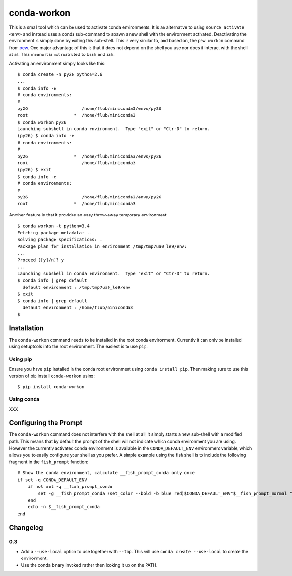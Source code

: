============
conda-workon
============

This is a small tool which can be used to activate conda environments.
It is an alternative to using ``source activate <env>`` and instead
uses a conda sub-command to spawn a new shell with the environment
activated.  Deactivating the environment is simply done by exiting
this sub-shell.  This is very similar to, and based on, the ``pew
workon`` command from pew_.  One major advantage of this is that it
does not depend on the shell you use nor does it interact with the
shell at all.  This means it is not restricted to bash and zsh.

.. _pew: https://pypi.python.org/pypi/pew

Activating an environment simply looks like this::

   $ conda create -n py26 python=2.6
   ...
   $ conda info -e
   # conda environments:
   #
   py26                     /home/flub/miniconda3/envs/py26
   root                  *  /home/flub/miniconda3
   $ conda workon py26
   Launching subshell in conda environment.  Type "exit" or "Ctr-D" to return.
   (py26) $ conda info -e
   # conda environments:
   #
   py26                  *  /home/flub/miniconda3/envs/py26
   root                     /home/flub/miniconda3
   (py26) $ exit
   $ conda info -e
   # conda environments:
   #
   py26                     /home/flub/miniconda3/envs/py26
   root                  *  /home/flub/miniconda3

Another feature is that it provides an easy throw-away temporary
environment::

   $ conda workon -t python=3.4
   Fetching package metadata: ..
   Solving package specifications: .
   Package plan for installation in environment /tmp/tmp7ua0_le9/env:
   ...
   Proceed ([y]/n)? y
   ...
   Launching subshell in conda environment.  Type "exit" or "Ctr-D" to return.
   $ conda info | grep default
     default environment : /tmp/tmp7ua0_le9/env
   $ exit
   $ conda info | grep default
     default environment : /home/flub/miniconda3
   $


Installation
============

The ``conda-workon`` command needs to be installed in the root conda
environment.  Currently it can only be installed using setuptools into
the root environment.  The easiest is to use ``pip``.

Using pip
---------

Ensure you have ``pip`` installed in the conda root environment using
``conda install pip``.  Then making sure to use this version of pip
install ``conda-workon`` using::

  $ pip install conda-workon

Using conda
-----------

XXX


Configuring the Prompt
======================

The ``conda-workon`` command does not interfere with the shell at all,
it simply starts a new sub-shell with a modified path.  This means
that by default the prompt of the shell will not indicate which conda
environment you are using.  However the currently activated conda
environment is available in the ``CONDA_DEFAULT_ENV`` environment
variable, which allows you to easily configure your shell as you
prefer.  A simple example using the fish shell is to include the
following fragment in the ``fish_prompt`` function::

   # Show the conda environment, calculate __fish_prompt_conda only once
   if set -q CONDA_DEFAULT_ENV
       if not set -q __fish_prompt_conda
           set -g __fish_prompt_conda (set_color --bold -b blue red)$CONDA_DEFAULT_ENV"$__fish_prompt_normal "
       end
       echo -n $__fish_prompt_conda
   end


Changelog
=========

0.3
---

* Add a ``--use-local`` option to use together with ``--tmp``.  This
  will use ``conda create --use-local`` to create the environment.

* Use the conda binary invoked rather then looking it up on the PATH.

